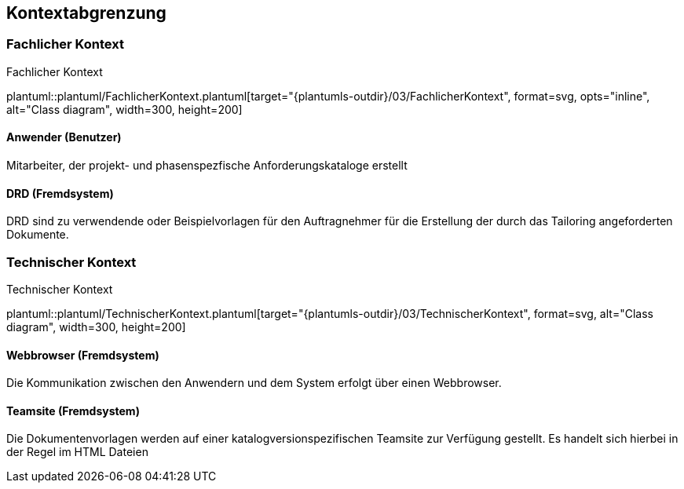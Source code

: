 [[section-system-scope-and-context]]
== Kontextabgrenzung

=== Fachlicher Kontext

.Fachlicher Kontext
plantuml::plantuml/FachlicherKontext.plantuml[target="{plantumls-outdir}/03/FachlicherKontext", format=svg, opts="inline", alt="Class diagram", width=300, height=200]

==== Anwender (Benutzer)
Mitarbeiter, der projekt- und phasenspezfische Anforderungskataloge erstellt

==== DRD (Fremdsystem)
DRD sind zu verwendende oder Beispielvorlagen für den Auftragnehmer für die Erstellung
der durch das Tailoring angeforderten Dokumente.


=== Technischer Kontext
.Technischer Kontext
plantuml::plantuml/TechnischerKontext.plantuml[target="{plantumls-outdir}/03/TechnischerKontext", format=svg, alt="Class diagram", width=300, height=200]

==== Webbrowser (Fremdsystem)
Die Kommunikation zwischen den Anwendern und dem System erfolgt über einen Webbrowser.

==== Teamsite (Fremdsystem)
Die Dokumentenvorlagen werden auf einer katalogversionspezifischen Teamsite zur
Verfügung gestellt. Es handelt sich hierbei in der Regel im HTML Dateien
